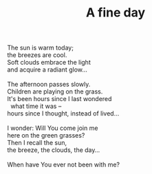 :PROPERTIES:
:ID:       A51CF1BA-26E2-4614-8200-6E810EA542B0
:SLUG:     a-fine-day
:LOCATION: Tempe Bahá'í Center, Arizona
:EDITED:   [2005-04-03 Sun]
:END:
#+filetags: :poetry:
#+title: A fine day

#+BEGIN_VERSE
The sun is warm today;
the breezes are cool.
Soft clouds embrace the light
and acquire a radiant glow...

The afternoon passes slowly.
Children are playing on the grass.
It's been hours since I last wondered
  what time it was --
hours since I thought, instead of lived...

I wonder: Will You come join me
here on the green grasses?
Then I recall the sun,
the breeze, the clouds, the day...

When have You ever not been with me?
#+END_VERSE
